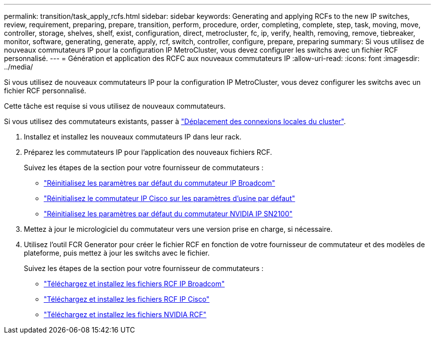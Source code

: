 ---
permalink: transition/task_apply_rcfs.html 
sidebar: sidebar 
keywords: Generating and applying RCFs to the new IP switches, review, requirement, preparing, prepare, transition, perform, procedure, order, completing, complete, step, task, moving, move, controller, storage, shelves, shelf, exist, configuration, direct, metrocluster, fc, ip, verify, health, removing, remove, tiebreaker, monitor, software, generating, generate, apply, rcf, switch, controller, configure, prepare, preparing 
summary: Si vous utilisez de nouveaux commutateurs IP pour la configuration IP MetroCluster, vous devez configurer les switchs avec un fichier RCF personnalisé. 
---
= Génération et application des RCFC aux nouveaux commutateurs IP
:allow-uri-read: 
:icons: font
:imagesdir: ../media/


[role="lead"]
Si vous utilisez de nouveaux commutateurs IP pour la configuration IP MetroCluster, vous devez configurer les switchs avec un fichier RCF personnalisé.

Cette tâche est requise si vous utilisez de nouveaux commutateurs.

Si vous utilisez des commutateurs existants, passer à link:task_move_cluster_connections.html["Déplacement des connexions locales du cluster"].

. Installez et installez les nouveaux commutateurs IP dans leur rack.
. Préparez les commutateurs IP pour l'application des nouveaux fichiers RCF.
+
Suivez les étapes de la section pour votre fournisseur de commutateurs :

+
** link:../install-ip/task_switch_config_broadcom.html#resetting-the-broadcom-ip-switch-to-factory-defaults["Réinitialisez les paramètres par défaut du commutateur IP Broadcom"]
** link:../install-ip/task_switch_config_cisco.html#resetting-the-cisco-ip-switch-to-factory-defaults["Réinitialisez le commutateur IP Cisco sur les paramètres d'usine par défaut"]
** link:../install-ip/task_switch_config_nvidia.html#reset-the-nvidia-ip-sn2100-switch-to-factory-defaults["Réinitialisez les paramètres par défaut du commutateur NVIDIA IP SN2100"]


. Mettez à jour le micrologiciel du commutateur vers une version prise en charge, si nécessaire.
. Utilisez l'outil FCR Generator pour créer le fichier RCF en fonction de votre fournisseur de commutateur et des modèles de plateforme, puis mettez à jour les switchs avec le fichier.
+
Suivez les étapes de la section pour votre fournisseur de commutateurs :

+
** link:../install-ip/task_switch_config_broadcom.html["Téléchargez et installez les fichiers RCF IP Broadcom"]
** link:../install-ip/task_switch_config_cisco.html["Téléchargez et installez les fichiers RCF IP Cisco"]
** link:../install-ip/task_switch_config_nvidia.html#download-and-install-the-cumulus-software["Téléchargez et installez les fichiers NVIDIA RCF"]



